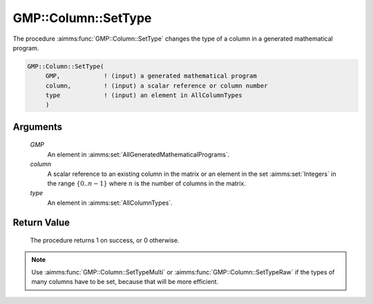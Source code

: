 .. aimms:procedure:: GMP::Column::SetType(GMP, column, type)

.. _GMP::Column::SetType:

GMP::Column::SetType
====================

The procedure :aimms:func:`GMP::Column::SetType` changes the type of a column in
a generated mathematical program.

.. code-block:: aimms

    GMP::Column::SetType(
         GMP,            ! (input) a generated mathematical program
         column,         ! (input) a scalar reference or column number
         type            ! (input) an element in AllColumnTypes
         )

Arguments
---------

    *GMP*
        An element in :aimms:set:`AllGeneratedMathematicalPrograms`.

    *column*
        A scalar reference to an existing column in the matrix or an element in the
        set :aimms:set:`Integers` in the range :math:`\{ 0 .. n-1 \}` where :math:`n` is the
        number of columns in the matrix.

    *type*
        An element in :aimms:set:`AllColumnTypes`.

Return Value
------------

    The procedure returns 1 on success, or 0 otherwise.

.. note::

    Use :aimms:func:`GMP::Column::SetTypeMulti` or :aimms:func:`GMP::Column::SetTypeRaw`
    if the types of many columns have to be set, because that will be more efficient.

.. seealso::

    - The functions :aimms:func:`GMP::Instance::Generate`, :aimms:func:`GMP::Column::GetType`, :aimms:func:`GMP::Column::SetTypeMulti` and :aimms:func:`GMP::Column::SetTypeRaw`.

